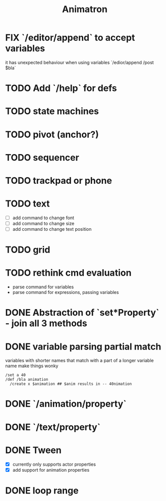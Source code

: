 #+title: Animatron
#+todo: TODO FIX NEXT IN_PROGRESS | DONE
#+startup: overview

* FIX `/editor/append` to accept variables
it has unexpected behaviour when using variables `/edior/append /post $bla`

* TODO Add `/help` for defs
* TODO state machines
* TODO pivot (anchor?)
* TODO sequencer
* TODO trackpad or phone
* TODO text
- [ ] add command to change font
- [ ] add command to change size
- [ ] add command to change text position
* TODO grid
* TODO rethink cmd evaluation
- parse command for variables
- parse command for expressions, passing variables

* DONE Abstraction of `set*Property` - join all 3 methods
* DONE variable parsing partial match
variables with shorter names that match with a part of a longer variable name make things wonky
#+begin_src
  /set a 40
  /def /bla animation
    /create x $animation ## $anim results in -- 40nimation
#+end_src

* DONE `/animation/property`
* DONE `/text/property`
* DONE Tween
- [X] currently only supports actor properties
- [X] add support for animation properties
* DONE loop range

